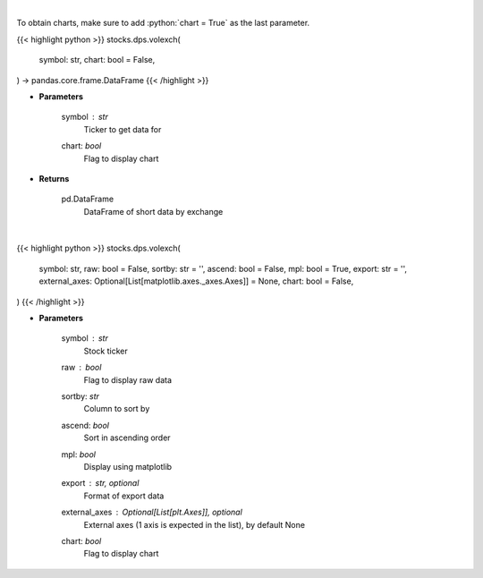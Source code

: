 .. role:: python(code)
    :language: python
    :class: highlight

|

To obtain charts, make sure to add :python:`chart = True` as the last parameter.

.. raw:: html

    <h3>
    > Getting data
    </h3>

{{< highlight python >}}
stocks.dps.volexch(
    symbol: str,
    chart: bool = False,
) -> pandas.core.frame.DataFrame
{{< /highlight >}}

.. raw:: html

    <p>
    Gets short data for 5 exchanges [https://ftp.nyse.com] starting at 1/1/2021
    </p>

* **Parameters**

    symbol : *str*
        Ticker to get data for
    chart: *bool*
       Flag to display chart


* **Returns**

    pd.DataFrame
        DataFrame of short data by exchange

|

.. raw:: html

    <h3>
    > Getting charts
    </h3>

{{< highlight python >}}
stocks.dps.volexch(
    symbol: str,
    raw: bool = False,
    sortby: str = '',
    ascend: bool = False,
    mpl: bool = True,
    export: str = '',
    external_axes: Optional[List[matplotlib.axes._axes.Axes]] = None,
    chart: bool = False,
)
{{< /highlight >}}

.. raw:: html

    <p>
    Display short data by exchange
    </p>

* **Parameters**

    symbol : *str*
        Stock ticker
    raw : *bool*
        Flag to display raw data
    sortby: *str*
        Column to sort by
    ascend: *bool*
        Sort in ascending order
    mpl: *bool*
        Display using matplotlib
    export : str, optional
        Format  of export data
    external_axes : Optional[List[plt.Axes]], optional
        External axes (1 axis is expected in the list), by default None
    chart: *bool*
       Flag to display chart

